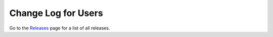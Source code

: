 Change Log for Users
=====================


Go to the `Releases <https://github.com/Dewberry/ripple1d/releases.html>`__  page for a list of all releases.